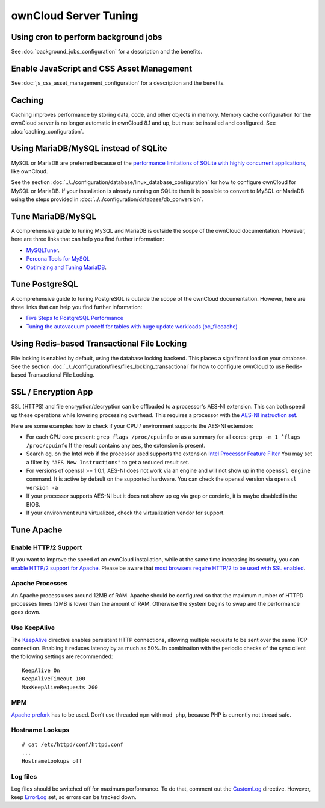 ======================
ownCloud Server Tuning
======================

Using cron to perform background jobs
-------------------------------------

See :doc:`background_jobs_configuration` for a description and the 
benefits.

Enable JavaScript and CSS Asset Management
------------------------------------------

See :doc:`js_css_asset_management_configuration` for a description and the 
benefits.

.. _caching:

Caching
-------

Caching improves performance by storing data, code, and other objects in memory. 
Memory cache configuration for the ownCloud server is no longer automatic in 
ownCloud 8.1 and up, but must be installed and configured. See      
:doc:`caching_configuration`.

Using MariaDB/MySQL instead of SQLite
-------------------------------------

MySQL or MariaDB are preferred because of the `performance limitations of 
SQLite with highly concurrent applications 
<http://www.sqlite.org/whentouse.html>`_, like ownCloud.

See the section :doc:`../../configuration/database/linux_database_configuration` for how to
configure ownCloud for MySQL or MariaDB. If your installation is already running on
SQLite then it is possible to convert to MySQL or MariaDB using the steps provided
in :doc:`../../configuration/database/db_conversion`.

Tune MariaDB/MySQL
--------------------

A comprehensive guide to tuning MySQL and MariaDB is outside the scope of the ownCloud documentation.
However, here are three links that can help you find further information:

- `MySQLTuner <https://github.com/major/MySQLTuner-perl/>`_.
- `Percona Tools for MySQL <https://tools.percona.com/wizard>`_
- `Optimizing and Tuning MariaDB <https://mariadb.com/kb/en/optimization-and-tuning/>`_.

Tune PostgreSQL
---------------

A comprehensive guide to tuning PostgreSQL is outside the scope of the ownCloud documentation. 
However, here are three links that can help you find further information:

- `Five Steps to PostgreSQL Performance <http://de.slideshare.net/PGExperts/five-steps-perform2013>`_
- `Tuning the autovacuum proceff for tables with huge update workloads (oc_filecache) <http://grokbase.com/t/postgresql/pgsql-admin/103qcpdrpf/tuning-auto-vacuum-for-highly-active-tables#20100323hfs3jtjuaywwufukoqtexkpjti>`_

Using Redis-based Transactional File Locking
--------------------------------------------

File locking is enabled by default, using the database locking backend. This 
places a significant load on your database. See the section
:doc:`../../configuration/files/files_locking_transactional` for how to
configure ownCloud to use Redis-based Transactional File Locking.

SSL / Encryption App
--------------------

SSL (HTTPS) and file encryption/decryption can be offloaded to a processor's 
AES-NI extension. This can both speed up these operations while lowering 
processing overhead. This requires a processor with the `AES-NI instruction set 
<http://wikipedia.org/wiki/AES_instruction_set>`_.

Here are some examples how to check if your CPU / environment supports the 
AES-NI extension:

* For each CPU core present: ``grep flags /proc/cpuinfo`` or as a summary for 
  all cores: ``grep -m 1 ^flags /proc/cpuinfo`` If the result contains any 
  ``aes``, the extension is present.   

* Search eg. on the Intel web if the processor used supports the extension 
  `Intel Processor Feature Filter 
  <http://ark.intel.com/MySearch.aspx?AESTech=true>`_ You may set a filter by 
  ``"AES New Instructions"`` to get a reduced result set.
   
* For versions of openssl >= 1.0.1, AES-NI does not work via an engine and 
  will not show up in the ``openssl engine`` command. It is active by default 
  on the supported hardware. You can check the openssl version via ``openssl 
  version -a``
    
* If your processor supports AES-NI but it does not show up eg via grep or 
  coreinfo, it is maybe disabled in the BIOS.
  
* If your environment runs virtualized, check the virtualization vendor for 
  support.

Tune Apache 
-----------

Enable HTTP/2 Support
~~~~~~~~~~~~~~~~~~~~~

If you want to improve the speed of an ownCloud installation, while at the same time increasing its security, you can `enable HTTP/2 support for Apache`_.
Please be aware that `most browsers require HTTP/2 to be used with SSL enabled <https://caniuse.com/#feat=http2>`_. 

Apache Processes
~~~~~~~~~~~~~~~~

An Apache process uses around 12MB of RAM. 
Apache should be configured so that the maximum number of HTTPD processes times 12MB is lower than the amount of RAM. 
Otherwise the system begins to swap and the performance goes down. 

Use KeepAlive
~~~~~~~~~~~~~

The `KeepAlive`_ directive enables persistent HTTP connections, allowing multiple requests to be sent over the same TCP connection. 
Enabling it reduces latency by as much as 50%. 
In combination with the periodic checks of the sync client the following settings are recommended:

::

	KeepAlive On
	KeepAliveTimeout 100
	MaxKeepAliveRequests 200

MPM
~~~

`Apache prefork`_ has to be used. 
Don’t use threaded ``mpm`` with ``mod_php``, because PHP is currently not thread safe.

Hostname Lookups
~~~~~~~~~~~~~~~~

::

	# cat /etc/httpd/conf/httpd.conf
        ...
	HostnameLookups off

Log files
~~~~~~~~~

Log files should be switched off for maximum performance.
To do that, comment out the `CustomLog`_ directive. 
However, keep `ErrorLog`_ set, so errors can be tracked down.

.. Links

.. _CustomLog: https://httpd.apache.org/docs/current/mod/mod_log_config.html#customlog
.. _ErrorLog: https://httpd.apache.org/docs/2.4/logs.html#errorlog
.. _KeepAlive: https://en.wikipedia.org/wiki/HTTP_persistent_connection
.. _enable HTTP/2 support for Apache: https://httpd.apache.org/docs/2.4/howto/http2.html
.. _Apache prefork: https://httpd.apache.org/docs/2.4/mod/prefork.html
